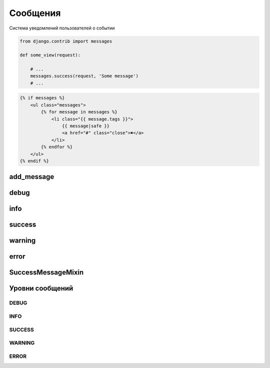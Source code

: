 Сообщения
=========

Система уведомлений пользователей о событии

.. code-block:: py

    from django.contrib import messages

    def some_view(request):

        # ...
        messages.success(request, 'Some message')
        # ...


.. code-block:: html

    {% if messages %}
        <ul class="messages">
            {% for message in messages %}
                <li class="{{ message.tags }}">
                    {{ message|safe }}
                    <a href="#" class="close">✖</a>
                </li>
            {% endfor %}
        </ul>
    {% endif %}


add_message
-----------

.. py:method:: django.contrib.messages.add_message(request, level, message)

    Добавляет сообщение с указанным уровнем в ответ.

    .. code-block:: py

        message.add_message(
            request,
            message.SUCCESS
        )

debug
-----

.. py:method:: django.contrib.messages.debug(request, message)

    Добавляет отладочное сообщение


info
----

.. py:method:: django.contrib.messages.info(request, message)

    Добавляет информационное сообщение


success
-------

.. py:method:: django.contrib.messages.success(request, message)

    Добавляет сообщение об успешном выолнений опреации


warning
-------

.. py:method:: django.contrib.messages.warning(request, message)

    Добавляет сообщение с предупрежденеием


error
-----

.. py:method:: django.contrib.messages.error(request, message)

    Добавляет сообщение с ошибкой


SuccessMessageMixin
-------------------

.. py:class:: django.contrib.messages.views.SuccessMessageMixin()

    Миксин для предствалений, реализующий вывод сообщений

    .. py:attribute:: success_message

        Строка с текстом об успешном выполненном действий


Уровни сообщений
----------------

DEBUG
+++++

.. py:attribute:::: django.contrib.messages.DEBUG

    Отладочное сообщение


INFO
++++

.. py:attribute:::: django.contrib.messages.INFO

    Инофрмационное сообщение сообщение


SUCCESS
+++++++

.. py:attribute:::: django.contrib.messages.SUCCESS

    Сообщение об успешном выолнении опреации


WARNING
+++++++

.. py:attribute:::: django.contrib.messages.WARNING

    Предупреждение


ERROR
+++++

.. py:attribute:::: django.contrib.messages.ERROR

    Ошибка